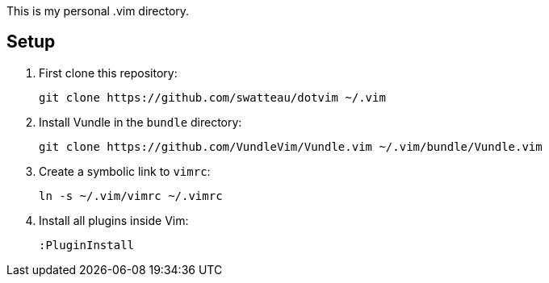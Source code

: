 This is my personal .vim directory.

== Setup

. First clone this repository:
+
----
git clone https://github.com/swatteau/dotvim ~/.vim
----

. Install Vundle in the `bundle` directory:
+
----
git clone https://github.com/VundleVim/Vundle.vim ~/.vim/bundle/Vundle.vim
----

. Create a symbolic link to `vimrc`:
+
----
ln -s ~/.vim/vimrc ~/.vimrc
----

. Install all plugins inside Vim:
+
----
:PluginInstall
----

